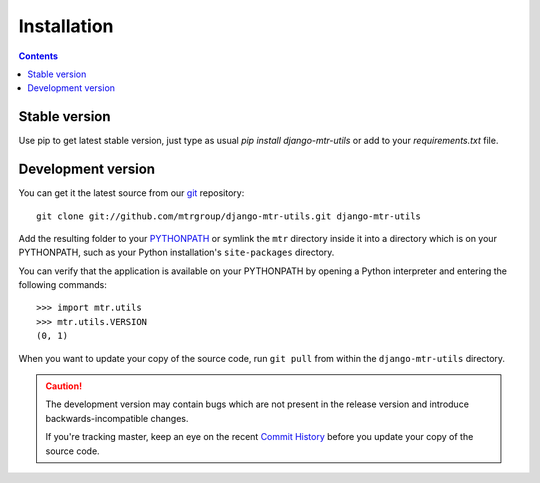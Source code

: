 ============
Installation
============

.. contents::
   :depth: 3

Stable version
==============

Use pip to get latest stable version, just type as usual `pip install django-mtr-utils` or add to your `requirements.txt` file.

Development version
===================

You can get it the latest source from our `git`_ repository::

   git clone git://github.com/mtrgroup/django-mtr-utils.git django-mtr-utils

Add the resulting folder to your `PYTHONPATH`_ or symlink the ``mtr`` directory
inside it into a directory which is on your PYTHONPATH, such as your Python
installation's ``site-packages`` directory.

You can verify that the application is available on your PYTHONPATH by
opening a Python interpreter and entering the following commands::

   >>> import mtr.utils
   >>> mtr.utils.VERSION
   (0, 1)

When you want to update your copy of the source code, run ``git pull``
from within the ``django-mtr-utils`` directory.

.. caution::

   The development version may contain bugs which are not present in the
   release version and introduce backwards-incompatible changes.

   If you're tracking master, keep an eye on the recent `Commit History`_
   before you update your copy of the source code.

.. _`git`: http://git-scm.com/
.. _`PYTHONPATH`: http://docs.python.org/tut/node8.html#SECTION008110000000000000000
.. _`Commit History`: http://github.com/mtrgroup/django-mtr-utils/commits/master
